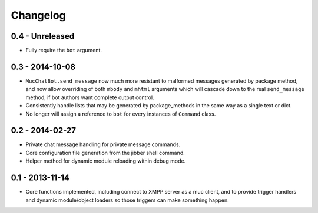 Changelog
=========

0.4 - Unreleased
----------------

- Fully require the ``bot`` argument.

0.3 - 2014-10-08
----------------

- ``MucChatBot.send_message`` now much more resistant to malformed
  messages generated by package method, and now allow overriding of both
  ``mbody`` and ``mhtml`` arguments which will cascade down to the real
  ``send_message`` method, if bot authors want complete output control.
- Consistently handle lists that may be generated by package_methods in
  the same way as a single text or dict.
- No longer will assign a reference to ``bot`` for every instances of
  ``Command`` class.

0.2 - 2014-02-27
----------------

- Private chat message handling for private message commands.
- Core configuration file generation from the jibber shell command.
- Helper method for dynamic module reloading within debug mode.


0.1 - 2013-11-14
----------------

- Core functions implemented, including connect to XMPP server as a muc
  client, and to provide trigger handlers and dynamic module/object
  loaders so those triggers can make something happen.
